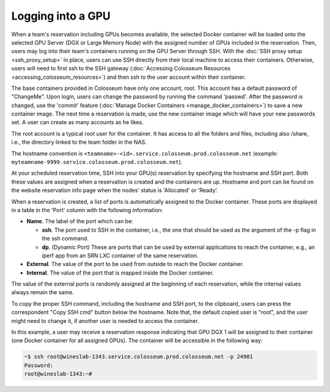 Logging into a GPU
===============

When a team's reservation including GPUs becomes available, the selected Docker container will be loaded onto the selected GPU Server (DGX or Large Memory Node) with the assigned number of GPUs included in the reservation. Then, users may log into their team's containers running on the GPU Server through SSH. With the :doc:`SSH proxy setup <ssh_proxy_setup>` in place, users can use SSH directly from their local machine to access their containers. Otherwise, users will need to first ssh to the SSH gateway (:doc:`Accessing Colosseum Resources <accessing_colosseum_resources>`) and then ssh to the user account within their container.

The base containers provided in Colosseum have only one account, root. This account has a default password of "ChangeMe". Upon login, users can change the password by running the command 'passwd'. After the password is changed, use the 'commit' feature (:doc:`Manage Docker Containers <manage_docker_containers>`) to save a new container image. The next time a reservation is made, use the new container image which will have your new passwords set. A user can create as many accounts as he likes.

The root account is a typical root user for the container. It has access to all the folders and files, including also /share, i.e., the directory linked to the team folder in the NAS. 

The hostname convention is ``<teamname>-<id>.service.colosseum.prod.colosseum.net`` (example: ``myteamname-9999.service.colosseum.prod.colosseum.net``).

At your scheduled reservation time, SSH into your GPU(s) reservation by specifying the hostname and SSH port. Both these values are assigned when a reservation is created and the containers are up. Hostname and port can be found on the website reservation info page when the nodes' status is 'Allocated' or 'Ready'.

When a reservation is created, a list of ports is automatically assigned to the Docker container. These ports are displayed in a table in the 'Port' column with the following information:

* **Name**. The label of the port which can be:
  
  * **ssh**. The port used to SSH in the container, i.e., the one that should be used as the argument of the -p flag in the ssh command.
  * **dp**. (Dynamic Port) These are ports that can be used by external applications to reach the container, e.g., an iperf app from an SRN LXC container of the same reservation.

* **External**. The value of the port to be used from outside to reach the Docker container.
* **Internal**. The value of the port that is mapped inside the Docker container.

The value of the external ports is randomly assigned at the beginning of each reservation, while the internal values always remain the same.

To copy the proper SSH command, including the hostname and SSH port, to the clipboard, users can press the correspondent "Copy SSH cmd" button below the hostname. Note that, the default copied user is "root", and the user might need to change it, if another user is needed to access the container.

In this example, a user may receive a reservation response indicating that GPU DGX 1 will be assigned to their container (one Docker container for all assigned GPUs). The container will be accessible in the following way:

.. code-block:: bash

   ~$ ssh root@wineslab-1343.service.colosseum.prod.colosseum.net -p 24901
   Password:
   root@wineslab-1343:~#

.. figure:: /_static/resources/user_guide/wiki/logging_into_gpu/gpu_reservation.png
   :width: 600px
   :alt: GPU Reservation
   :align: center
